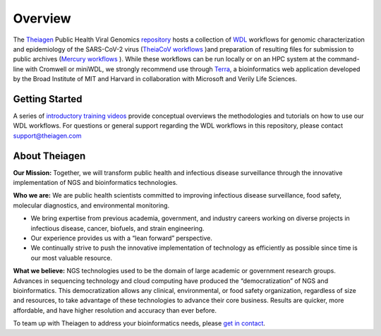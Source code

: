 ============================
Overview
============================

The `Theiagen <https://theiagen.com/>`_ Public Health Viral Genomics `repository <https://github.com/theiagen/public_health_viral_genomics>`_ hosts a collection of `WDL <https://github.com/openwdl/wdl>`_ workflows for genomic characterization and epidemiology of the SARS-CoV-2 virus (`TheiaCoV workflows <https://public-health-viral-genomics-theiagen.readthedocs.io/en/latest/theiacov_workflows.html>`_ )and preparation of resulting files for submission to public archives (`Mercury workflows <https://public-health-viral-genomics-theiagen.readthedocs.io/en/latest/mercury_workflows.html>`_ ). While these workflows can be run locally or on an HPC system at the command-line with Cromwell or miniWDL, we strongly recommend use through `Terra <https://app.terra.bio/>`_, a bioinformatics web application developed by the Broad Institute of MIT and Harvard in collaboration with Microsoft and Verily Life Sciences.

Getting Started
------------------
A series of `introductory training videos <https://www.youtube.com/playlist?list=PLU47xRg_MKJrQo3-jl5pPsmBChyif6_8s>`_ provide conceptual overviews the methodologies and tutorials on how to use our WDL workflows. For questions or general support regarding the WDL workflows in this repository, please contact support@theiagen.com

.. raw:: html

   <iframe width="560" height="315" src="https://www.youtube.com/embed/videoseries?list=PLU47xRg_MKJrtyoFwqGiywl7lQj6vq8Uz" frameborder="0" allow="autoplay; encrypted-media" allowfullscreen></iframe>
   </div>

About Theiagen
---------------

**Our Mission:** Together, we will transform public health and infectious disease surveillance through the innovative implementation of NGS and bioinformatics technologies.

**Who we are:** We are public health scientists committed to improving infectious disease surveillance, food safety, molecular diagnostics, and environmental monitoring. 

* We bring expertise from previous academia, government, and industry careers working on diverse projects in infectious disease, cancer, biofuels, and strain engineering. 
* Our experience provides us with a “lean forward” perspective.
* We continually strive to push the innovative implementation of technology as efficiently as possible since time is our most valuable resource.

**What we believe:** NGS technologies used to be the domain of large academic or government research groups. Advances in sequencing technology and cloud computing have produced the “democratization” of NGS and bioinformatics. This democratization allows any clinical, environmental, or food safety organization, regardless of size and resources, to take advantage of these technologies to advance their core business. Results are quicker, more affordable, and have higher resolution and accuracy than ever before.

To team up with Theiagen to address your bioinformatics needs, please `get in contact <https://theiagen.com/team-up-with-theiagen/>`_.
